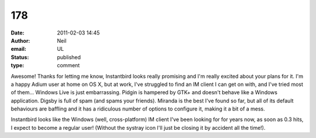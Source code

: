 178
###
:date: 2011-02-03 14:45
:author: Neil
:email: UL
:status: published
:type: comment

Awesome! Thanks for letting me know, Instantbird looks really promising and I'm really excited about your plans for it. I'm a happy Adium user at home on OS X, but at work, I've struggled to find an IM client I can get on with, and I've tried most of them... Windows Live is just embarrassing. Pidgin is hampered by GTK+ and doesn't behave like a Windows application. Digsby is full of spam (and spams your friends). Miranda is the best I've found so far, but all of its default behaviours are baffling and it has a ridiculous number of options to configure it, making it a bit of a mess.

Instantbird looks like the Windows (well, cross-platform) IM client I've been looking for for years now, as soon as 0.3 hits, I expect to become a regular user! (Without the systray icon I'll just be closing it by accident all the time!).
